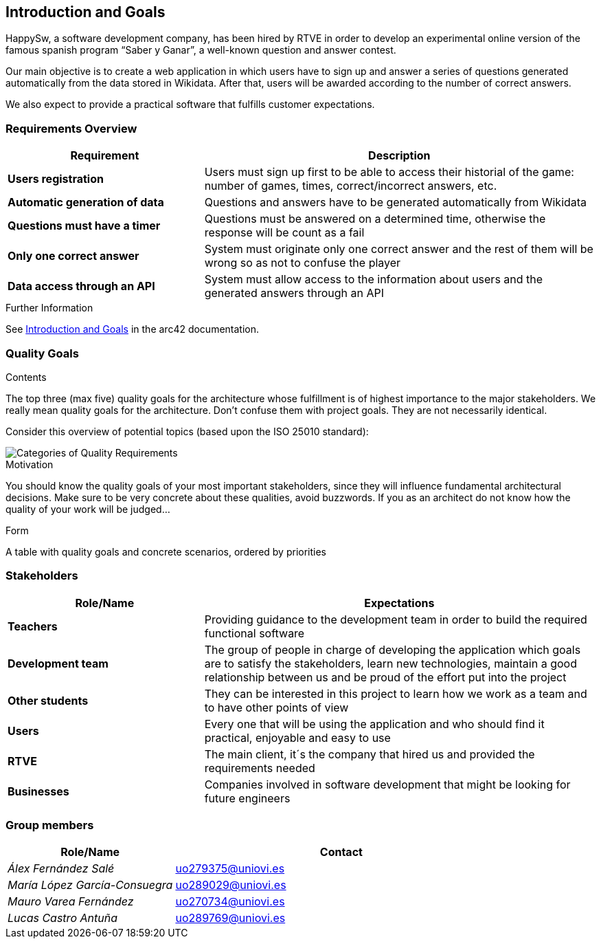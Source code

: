 ifndef::imagesdir[:imagesdir: ../images]

[[section-introduction-and-goals]]
== Introduction and Goals
HappySw, a software development company, has been hired by RTVE in order to develop an experimental online version of the famous spanish program “Saber y Ganar”, a well-known question and answer contest.

Our main objective is to create a web application in which users have to sign up and answer a series of questions generated automatically from the data stored in Wikidata. After that, users will be awarded according to the number of correct answers.

We also expect to provide a practical software that fulfills customer expectations.


=== Requirements Overview

[options="header",cols="1,2"]
|===
|Requirement|Description
| *Users registration* | Users must sign up first to be able to access their historial of the game: number of games, times, correct/incorrect answers, etc.
| *Automatic generation of data* | Questions and answers have to be generated automatically from Wikidata
| *Questions must have a timer* | Questions must be answered on a determined time, otherwise the response will be count as a fail
| *Only one correct answer* | System must originate only one correct answer and the rest of them will be wrong so as not to confuse the player
| *Data access through an API* | System must allow access to the information about users and the generated answers through an API
|===
[role="arc42help"]
****

.Further Information

See https://docs.arc42.org/section-1/[Introduction and Goals] in the arc42 documentation.

****

=== Quality Goals

[role="arc42help"]
****
.Contents
The top three (max five) quality goals for the architecture whose fulfillment is of highest importance to the major stakeholders. 
We really mean quality goals for the architecture. Don't confuse them with project goals.
They are not necessarily identical.

Consider this overview of potential topics (based upon the ISO 25010 standard):

image::01_2_iso-25010-topics-EN.drawio.png["Categories of Quality Requirements"]

.Motivation
You should know the quality goals of your most important stakeholders, since they will influence fundamental architectural decisions. 
Make sure to be very concrete about these qualities, avoid buzzwords.
If you as an architect do not know how the quality of your work will be judged...

.Form
A table with quality goals and concrete scenarios, ordered by priorities
****

=== Stakeholders

[options="header",cols="1,2"]
|===
|Role/Name|Expectations
| *Teachers* | Providing guidance to the development team in order to build the required functional software
| *Development team* | The group of people in charge of developing the application which goals are to satisfy the stakeholders, learn new technologies, maintain a good relationship between us and be proud of the effort put into the project
| *Other students* | They can be interested in this project to learn how we work as a team and to have other points of view
| *Users* | Every one that will be using the application and who should find it practical, enjoyable and easy to use
| *RTVE* | The main client, it´s the company that hired us and provided the requirements needed
| *Businesses* | Companies involved in software development that might be looking for future engineers
|===

=== Group members

[options="header",cols="1,2"]
|===
|Role/Name|Contact
| _Álex Fernández Salé_ | uo279375@uniovi.es
| _María López García-Consuegra_ | uo289029@uniovi.es
| _Mauro Varea Fernández_ | uo270734@uniovi.es
| _Lucas Castro Antuña_ | uo289769@uniovi.es
|===
